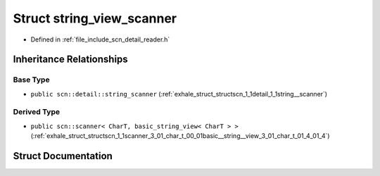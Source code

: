 .. _exhale_struct_structscn_1_1detail_1_1string__view__scanner:

Struct string_view_scanner
==========================

- Defined in :ref:`file_include_scn_detail_reader.h`


Inheritance Relationships
-------------------------

Base Type
*********

- ``public scn::detail::string_scanner`` (:ref:`exhale_struct_structscn_1_1detail_1_1string__scanner`)


Derived Type
************

- ``public scn::scanner< CharT, basic_string_view< CharT > >`` (:ref:`exhale_struct_structscn_1_1scanner_3_01_char_t_00_01basic__string__view_3_01_char_t_01_4_01_4`)


Struct Documentation
--------------------


.. doxygenstruct:: scn::detail::string_view_scanner
   :members:
   :protected-members:
   :undoc-members: